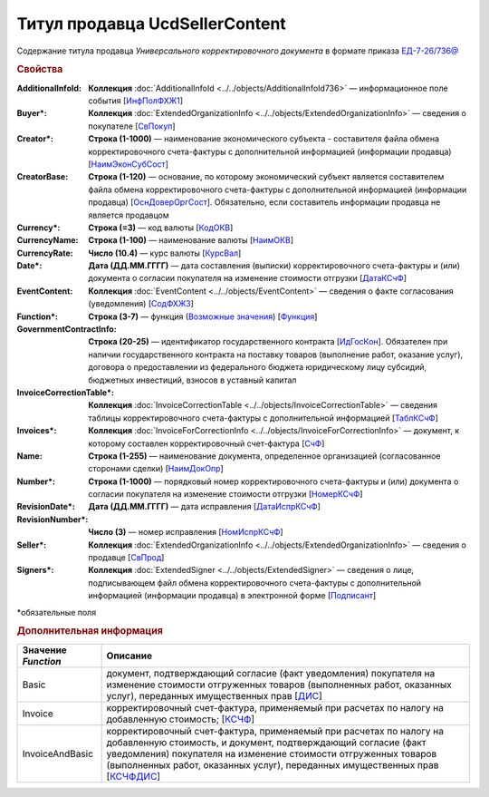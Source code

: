 
Титул продавца UcdSellerContent
===============================

Содержание титула продавца *Универсального корректировочного документа* в формате приказа `ЕД-7-26/736@ <https://normativ.kontur.ru/document?moduleId=1&documentId=375857#h546>`_

.. rubric:: Свойства

:AdditionalInfoId:
  **Коллекция** :doc:`AdditionalInfoId <../../objects/AdditionalInfoId736>` — информационное поле события [`ИнфПолФХЖ1 <https://normativ.kontur.ru/document?moduleId=1&documentId=375857&rangeId=2611137>`_]

:Buyer\*:
  **Коллекция** :doc:`ExtendedOrganizationInfo <../../objects/ExtendedOrganizationInfo>` — сведения о покупателе [`СвПокуп <https://normativ.kontur.ru/document?moduleId=1&documentId=375857&rangeId=2611132>`_]

:Creator\*:
  **Строка (1-1000)** — наименование экономического субъекта - составителя файла обмена корректировочного счета-фактуры с дополнительной информацией (информации продавца) [`НаимЭконСубСост <https://normativ.kontur.ru/document?moduleId=1&documentId=375857&rangeId=2611128>`_]

:CreatorBase:
  **Строка (1-120)** — основание, по которому экономический субъект является составителем файла обмена корректировочного счета-фактуры с дополнительной информацией (информации продавца) [`ОснДоверОргСост <https://normativ.kontur.ru/document?moduleId=1&documentId=375857&rangeId=2611129>`_]. Обязательно, если составитель информации продавца не является продавцом

:Currency\*:
  **Строка (=3)** — код валюты [`КодОКВ <https://normativ.kontur.ru/document?moduleId=1&documentId=375857&rangeId=2611123>`_]

:CurrencyName:
  **Строка (1-100)** — наименование валюты [`НаимОКВ <https://normativ.kontur.ru/document?moduleId=1&documentId=375857&rangeId=2611125>`_]

:CurrencyRate:
  **Число (10.4)** — курс валюты [`КурсВал <https://normativ.kontur.ru/document?moduleId=1&documentId=375857&rangeId=2611124>`_]

:Date\*:
  **Дата (ДД.ММ.ГГГГ)** — дата составления (выписки) корректировочного счета-фактуры и (или) документа о согласии покупателя на изменение стоимости отгрузки [`ДатаКСчФ <https://normativ.kontur.ru/document?moduleId=1&documentId=375857&rangeId=2611121>`_]

:EventContent:
  **Коллекция** :doc:`EventContent <../../objects/EventContent>` — сведения о факте согласования (уведомления)  [`СодФХЖ3 <https://normativ.kontur.ru/document?moduleId=1&documentId=375857&rangeId=2611136>`_]

:Function\*:
  **Строка (3-7)** — функция (|UсdSellerContent-Function|_) [`Функция <https://normativ.kontur.ru/document?moduleId=1&documentId=375857&rangeId=2611043>`_]

:GovernmentContractInfo:
  **Строка (20-25)** — идентификатор государственного контракта [`ИдГосКон <https://normativ.kontur.ru/document?moduleId=1&documentId=375857&rangeId=2611130>`_]. Обязателен при наличии государственного контракта на поставку товаров (выполнение работ, оказание услуг), договора о предоставлении из федерального бюджета юридическому лицу субсидий, бюджетных инвестиций, взносов в уставный капитал

:InvoiceCorrectionTable\*:
  **Коллекция** :doc:`InvoiceCorrectionTable <../../objects/InvoiceCorrectionTable>` — сведения таблицы корректировочного счета-фактуры с дополнительной информацией  [`ТаблКСчФ <https://normativ.kontur.ru/document?moduleId=1&documentId=375857&rangeId=2611134>`_]

:Invoices\*:
  **Коллекция** :doc:`InvoiceForCorrectionInfo <../../objects/InvoiceForCorrectionInfo>` — документ, к которому составлен корректировочный счет-фактура  [`СчФ <https://normativ.kontur.ru/document?moduleId=1&documentId=375857&rangeId=2611135>`_]

:Name:
  **Строка (1-255)** — наименование документа, определенное организацией (согласованное сторонами сделки) [`НаимДокОпр <https://normativ.kontur.ru/document?moduleId=1&documentId=375857&rangeId=2611044>`_]

:Number\*:
  **Строка (1-1000)** — порядковый номер корректировочного счета-фактуры и (или) документа о согласии покупателя на изменение стоимости отгрузки [`НомерКСчФ <https://normativ.kontur.ru/document?moduleId=1&documentId=375857&rangeId=2611122>`_]

:RevisionDate\*:
  **Дата (ДД.ММ.ГГГГ)** — дата исправления [`ДатаИспрКСчФ <https://normativ.kontur.ru/document?moduleId=1&documentId=375857&rangeId=2611126>`_]

:RevisionNumber\*:
  **Число (3)** — номер исправления [`НомИспрКСчФ <https://normativ.kontur.ru/document?moduleId=1&documentId=375857&rangeId=2611127>`_]

:Seller\*:
  **Коллекция** :doc:`ExtendedOrganizationInfo <../../objects/ExtendedOrganizationInfo>` — сведения о продавце [`СвПрод <https://normativ.kontur.ru/document?moduleId=1&documentId=375857&rangeId=2611131>`_]

:Signers\*:
  **Коллекция** :doc:`ExtendedSigner <../../objects/ExtendedSigner>` — сведения о лице, подписывающем файл обмена корректировочного счета-фактуры с дополнительной информацией (информации продавца) в электронной форме [`Подписант <https://normativ.kontur.ru/document?moduleId=1&documentId=375857&rangeId=2611133>`_]


\*обязательные поля

.. rubric:: Дополнительная информация

.. |UсdSellerContent-Function| replace:: Возможные значения
.. _UсdSellerContent-Function:

===================== ===========================================================================================================================
Значение *Function*   Описание
===================== ===========================================================================================================================
Basic                 документ, подтверждающий согласие (факт уведомления) покупателя на изменение стоимости отгруженных товаров (выполненных работ, оказанных услуг), переданных имущественных прав [`ДИС <https://normativ.kontur.ru/document?moduleId=1&documentId=375857&rangeId=2967590>`_]
Invoice               корректировочный счет-фактура, применяемый при расчетах по налогу на добавленную стоимость; [`КСЧФ <https://normativ.kontur.ru/document?moduleId=1&documentId=375857&rangeId=2967591>`_]
InvoiceAndBasic       корректировочный счет-фактура, применяемый при расчетах по налогу на добавленную стоимость, и документ, подтверждающий согласие (факт уведомления) покупателя на изменение стоимости отгруженных товаров (выполненных работ, оказанных услуг), переданных имущественных прав [`КСЧФДИС <https://normativ.kontur.ru/document?moduleId=1&documentId=375857&rangeId=2967594>`_]
===================== ===========================================================================================================================
